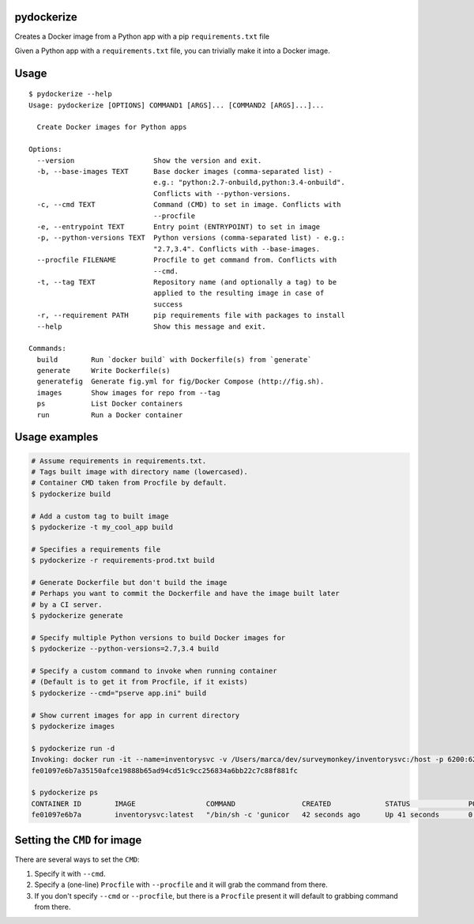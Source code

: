 pydockerize
===========

Creates a Docker image from a Python app with a pip ``requirements.txt``
file

Given a Python app with a ``requirements.txt`` file, you can trivially
make it into a Docker image.

Usage
=====

::

    $ pydockerize --help
    Usage: pydockerize [OPTIONS] COMMAND1 [ARGS]... [COMMAND2 [ARGS]...]...

      Create Docker images for Python apps

    Options:
      --version                   Show the version and exit.
      -b, --base-images TEXT      Base docker images (comma-separated list) -
                                  e.g.: "python:2.7-onbuild,python:3.4-onbuild".
                                  Conflicts with --python-versions.
      -c, --cmd TEXT              Command (CMD) to set in image. Conflicts with
                                  --procfile
      -e, --entrypoint TEXT       Entry point (ENTRYPOINT) to set in image
      -p, --python-versions TEXT  Python versions (comma-separated list) - e.g.:
                                  "2.7,3.4". Conflicts with --base-images.
      --procfile FILENAME         Procfile to get command from. Conflicts with
                                  --cmd.
      -t, --tag TEXT              Repository name (and optionally a tag) to be
                                  applied to the resulting image in case of
                                  success
      -r, --requirement PATH      pip requirements file with packages to install
      --help                      Show this message and exit.

    Commands:
      build        Run `docker build` with Dockerfile(s) from `generate`
      generate     Write Dockerfile(s)
      generatefig  Generate fig.yml for fig/Docker Compose (http://fig.sh).
      images       Show images for repo from --tag
      ps           List Docker containers
      run          Run a Docker container

Usage examples
==============

.. code:: bash

    # Assume requirements in requirements.txt.
    # Tags built image with directory name (lowercased).
    # Container CMD taken from Procfile by default.
    $ pydockerize build

    # Add a custom tag to built image
    $ pydockerize -t my_cool_app build

    # Specifies a requirements file
    $ pydockerize -r requirements-prod.txt build

    # Generate Dockerfile but don't build the image
    # Perhaps you want to commit the Dockerfile and have the image built later
    # by a CI server.
    $ pydockerize generate

    # Specify multiple Python versions to build Docker images for
    $ pydockerize --python-versions=2.7,3.4 build

    # Specify a custom command to invoke when running container
    # (Default is to get it from Procfile, if it exists)
    $ pydockerize --cmd="pserve app.ini" build

    # Show current images for app in current directory
    $ pydockerize images

    $ pydockerize run -d
    Invoking: docker run -it --name=inventorysvc -v /Users/marca/dev/surveymonkey/inventorysvc:/host -p 6200:6200 -d inventorysvc
    fe01097e6b7a35150afce19888b65ad94cd51c9cc256834a6bb22c7c88f881fc

    $ pydockerize ps
    CONTAINER ID        IMAGE                 COMMAND                CREATED             STATUS              PORTS                    NAMES
    fe01097e6b7a        inventorysvc:latest   "/bin/sh -c 'gunicor   42 seconds ago      Up 41 seconds       0.0.0.0:6200->6200/tcp   inventorysvc

Setting the ``CMD`` for image
=============================

There are several ways to set the ``CMD``:

1. Specify it with ``--cmd``.
2. Specify a (one-line) ``Procfile`` with ``--procfile`` and it will
   grab the command from there.
3. If you don't specify ``--cmd`` or ``--procfile``, but there is a
   ``Procfile`` present it will default to grabbing command from there.
